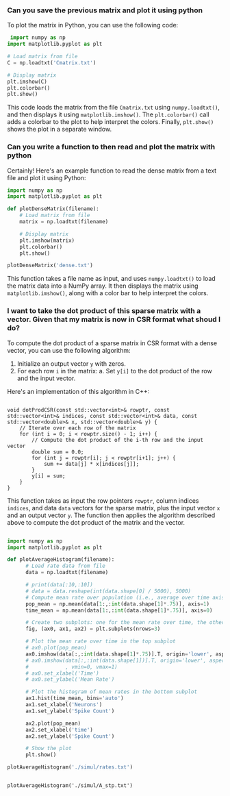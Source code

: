
*** Can you save the previous matrix and plot it using python

To plot the matrix in Python, you can use the following code:

#+begin_src  python
 import numpy as np
import matplotlib.pyplot as plt

# Load matrix from file
C = np.loadtxt('Cmatrix.txt')

# Display matrix
plt.imshow(C)
plt.colorbar()
plt.show()
#+end_src

#+RESULTS:
: None

This code loads the matrix from the file =Cmatrix.txt= using =numpy.loadtxt()=, and then displays it using =matplotlib.imshow()=. The =plt.colorbar()= call adds a colorbar to the plot to help interpret the colors. Finally, =plt.show()= shows the plot in a separate window.

*** Can you write a function to then read and plot the matrix with python

Certainly! Here's an example function to read the dense matrix from a text file and plot it using Python:

#+begin_src python
  import numpy as np
  import matplotlib.pyplot as plt

  def plotDenseMatrix(filename):
      # Load matrix from file
      matrix = np.loadtxt(filename)

      # Display matrix
      plt.imshow(matrix)
      plt.colorbar()
      plt.show()

  plotDenseMatrix('dense.txt')
#+end_src

#+RESULTS:
: None

This function takes a file name as input, and uses =numpy.loadtxt()= to load the matrix data into a NumPy array. It then displays the matrix using =matplotlib.imshow()=, along with a color bar to help interpret the colors.

*** I want to take the dot product of this sparse matrix with a vector. Given that my matrix is now in CSR format what shoud I do?

To compute the dot product of a sparse matrix in CSR format with a dense vector, you can use the following algorithm:

1. Initialize an output vector =y= with zeros.
2. For each row =i= in the matrix:
    a. Set =y[i]= to the dot product of the row and the input vector.

Here's an implementation of this algorithm in C++:

#+begin_src C++ :tangle ~/bebopalula/lif_cpp/new/sparse_mat.cpp

  void dotProdCSR(const std::vector<int>& rowptr, const std::vector<int>& indices, const std::vector<int>& data, const std::vector<double>& x, std::vector<double>& y) {
      // Iterate over each row of the matrix
      for (int i = 0; i < rowptr.size() - 1; i++) {
          // Compute the dot product of the i-th row and the input vector
          double sum = 0.0;
          for (int j = rowptr[i]; j < rowptr[i+1]; j++) {
              sum += data[j] * x[indices[j]];
          }
          y[i] = sum;
      }
  }
#+end_src

#+RESULTS:

This function takes as input the row pointers =rowptr=, column indices =indices=, and data =data= vectors for the sparse matrix, plus the input vector =x= and an output vector =y=. The function then applies the algorithm described above to compute the dot product of the matrix and the vector.


#+begin_src python

  import numpy as np
  import matplotlib.pyplot as plt

  def plotAverageHistogram(filename):
        # Load rate data from file
        data = np.loadtxt(filename)

        # print(data[:10,:10])
        # data = data.reshape(int(data.shape[0] / 5000), 5000)
        # Compute mean rate over population (i.e., average over time axis)
        pop_mean = np.mean(data[1:,:int(data.shape[1]*.75)], axis=1)
        time_mean = np.mean(data[1:,:int(data.shape[1]*.75)], axis=0)

        # Create two subplots: one for the mean rate over time, the other for the histogram of mean rates
        fig, (ax0, ax1, ax2) = plt.subplots(nrows=3)

        # Plot the mean rate over time in the top subplot
        # ax0.plot(pop_mean)
        ax0.imshow(data[:,:int(data.shape[1]*.75)].T, origin='lower', aspect='auto', cmap='jet', interpolation='lanczos', vmax=10)
        # ax0.imshow(data[:,:int(data.shape[1])].T, origin='lower', aspect='auto', cmap='gray', interpolation='nearest'
        #            , vmin=0, vmax=1)
        # ax0.set_xlabel('Time')
        # ax0.set_ylabel('Mean Rate')

        # Plot the histogram of mean rates in the bottom subplot
        ax1.hist(time_mean, bins='auto')
        ax1.set_xlabel('Neurons')
        ax1.set_ylabel('Spike Count')

        ax2.plot(pop_mean)
        ax2.set_xlabel('time')
        ax2.set_ylabel('Spike Count')

        # Show the plot
        plt.show()

  plotAverageHistogram('./simul/rates.txt')

#+end_src

#+RESULTS:
: None

#+begin_src ipython :results drawer :session mysession

  plotAverageHistogram('./simul/A_stp.txt')

#+end_src

#+RESULTS:
:results:
# Out[11]:
[[file:./obipy-resources/Px7eGb.png]]
:end:
